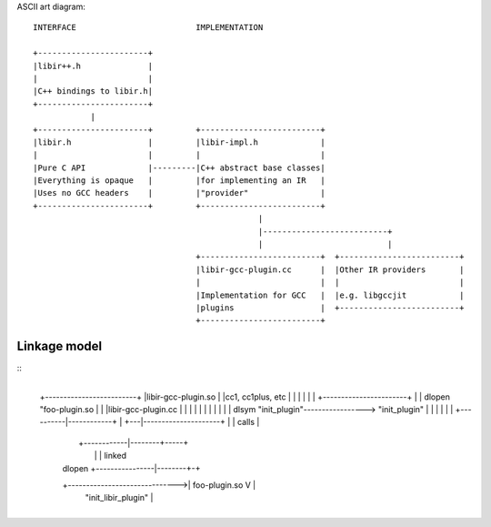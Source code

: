 ASCII art diagram::

  INTERFACE                         IMPLEMENTATION

  +-----------------------+
  |libir++.h              |
  |                       |
  |C++ bindings to libir.h|
  +-----------------------+
              |
  +-----------------------+         +-------------------------+
  |libir.h                |         |libir-impl.h             |
  |                       |         |                         |
  |Pure C API             |---------|C++ abstract base classes|
  |Everything is opaque   |         |for implementing an IR   |
  |Uses no GCC headers    |         |"provider"               |
  +-----------------------+         +-------------------------+
                                                 |
                                                 |--------------------------+
                                                 |                          |
                                    +-------------------------+  +-------------------------+
                                    |libir-gcc-plugin.cc      |  |Other IR providers       |
                                    |                         |  |                         |
                                    |Implementation for GCC   |  |e.g. libgccjit           |
                                    |plugins                  |  +-------------------------+
                                    +-------------------------+


Linkage model
=============

::
                                          +---------------------------+
  +-------------------------+             |libir-gcc-plugin.so        |
  |cc1, cc1plus, etc        |             |                           |
  |                         |             | +-----------------------+ |
  |   dlopen "foo-plugin.so |             | |libir-gcc-plugin.cc    | |
  |   |                     |             | |                       | |
  |   | dlsym "init_plugin"-----------------> "init_plugin"         | |
  |   |                     |             | +----------|------------+ |
  +---|---------------------+             |            | calls        |
      |                                   +------------|--------+-----+
      |                                                |        | linked
      |                     dlopen    +----------------|--------+-+
      +------------------------------>| foo-plugin.so  V          |
                                      |     "init_libir_plugin"   |
                                      +---------------------------+
